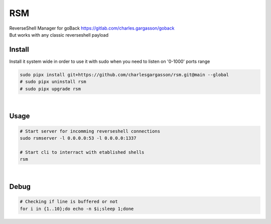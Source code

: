 
###
RSM
###

| ReverseShell Manager for goBack https://gitlab.com/charles.gargasson/goback
| But works with any classic reverseshell payload

*******
Install
*******

| Install it system wide in order to use it with sudo when you need to listen on '0-1000' ports range

.. code-block:: bash

    sudo pipx install git+https://github.com/charlesgargasson/rsm.git@main --global
    # sudo pipx uninstall rsm
    # sudo pipx upgrade rsm

|

*****
Usage
*****

.. code-block:: bash

    # Start server for incomming reverseshell connections
    sudo rsmserver -l 0.0.0.0:53 -l 0.0.0.0:1337

    # Start cli to interract with etablished shells
    rsm

|

*****
Debug
*****

.. code-block:: bash

    # Checking if line is buffered or not
    for i in {1..10};do echo -n $i;sleep 1;done